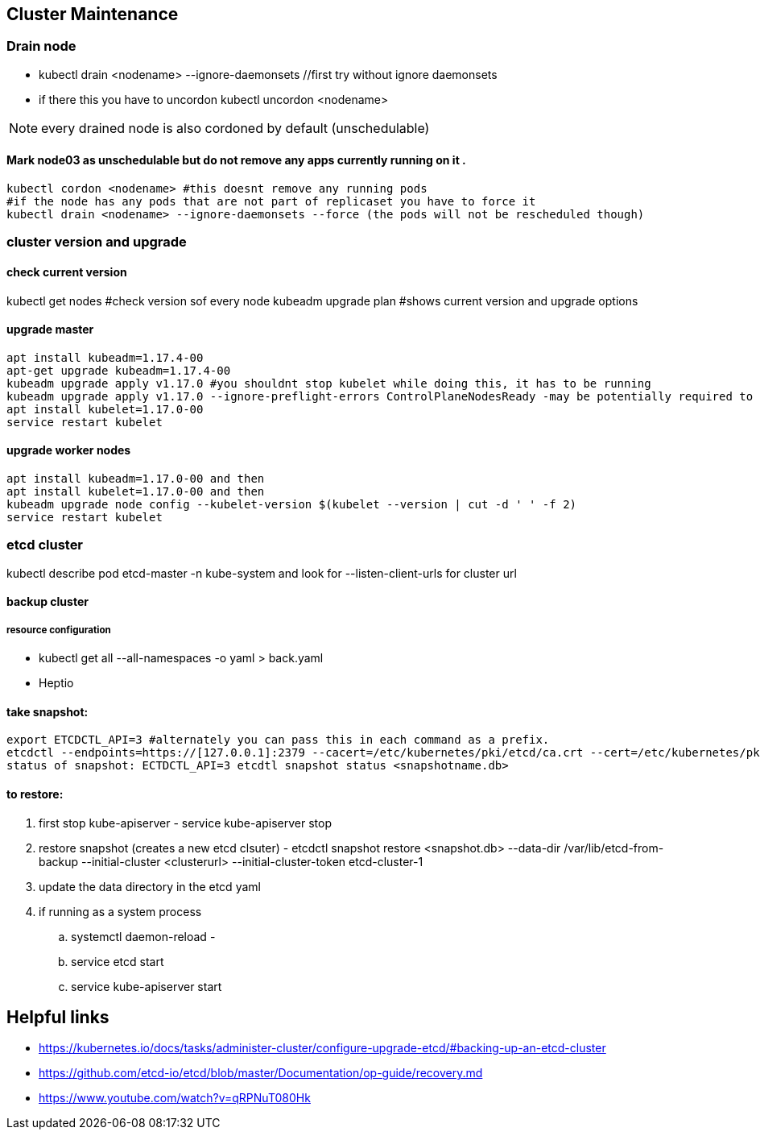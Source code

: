 == Cluster Maintenance
=== Drain node
* kubectl drain <nodename> --ignore-daemonsets //first try without ignore daemonsets
* if there this you have to uncordon kubectl uncordon <nodename>

NOTE: every drained node is also cordoned by default (unschedulable)

==== Mark node03 as unschedulable but do not remove any apps currently running on it .
[source,shell]
----
kubectl cordon <nodename> #this doesnt remove any running pods
#if the node has any pods that are not part of replicaset you have to force it
kubectl drain <nodename> --ignore-daemonsets --force (the pods will not be rescheduled though)
----

=== cluster version and upgrade
==== check current version
kubectl get nodes #check version sof every node
kubeadm upgrade plan #shows current version and upgrade options

==== upgrade master
[source,shell]
----
apt install kubeadm=1.17.4-00
apt-get upgrade kubeadm=1.17.4-00
kubeadm upgrade apply v1.17.0 #you shouldnt stop kubelet while doing this, it has to be running
kubeadm upgrade apply v1.17.0 --ignore-preflight-errors ControlPlaneNodesReady -may be potentially required to ignore errors for drained node
apt install kubelet=1.17.0-00
service restart kubelet
----

==== upgrade worker nodes
[source,shell]
----
apt install kubeadm=1.17.0-00 and then 
apt install kubelet=1.17.0-00 and then 
kubeadm upgrade node config --kubelet-version $(kubelet --version | cut -d ' ' -f 2)
service restart kubelet
----

=== etcd cluster
kubectl describe pod etcd-master -n kube-system and look for --listen-client-urls for cluster url


==== backup cluster
===== resource configuration
- kubectl get all --all-namespaces -o yaml > back.yaml 
- Heptio

==== take snapshot: 
[source,shell]
----
export ETCDCTL_API=3 #alternately you can pass this in each command as a prefix.
etcdctl --endpoints=https://[127.0.0.1]:2379 --cacert=/etc/kubernetes/pki/etcd/ca.crt --cert=/etc/kubernetes/pki/etcd/server.crt --key=/etc/kubernetes/pki/etcd/server.key snapshot save /tmp/snapshot-pre-boot.db
status of snapshot: ECTDCTL_API=3 etcdtl snapshot status <snapshotname.db>
----
==== to restore:
. first stop kube-apiserver - service kube-apiserver stop
. restore snapshot (creates a new etcd clsuter) - etcdctl snapshot restore <snapshot.db> --data-dir /var/lib/etcd-from-backup --initial-cluster <clusterurl> --initial-cluster-token etcd-cluster-1
. update the data directory in the etcd yaml
. if running as a system process
.. systemctl daemon-reload - 
.. service etcd start
.. service kube-apiserver start

== Helpful links
* https://kubernetes.io/docs/tasks/administer-cluster/configure-upgrade-etcd/#backing-up-an-etcd-cluster
* https://github.com/etcd-io/etcd/blob/master/Documentation/op-guide/recovery.md
* https://www.youtube.com/watch?v=qRPNuT080Hk
